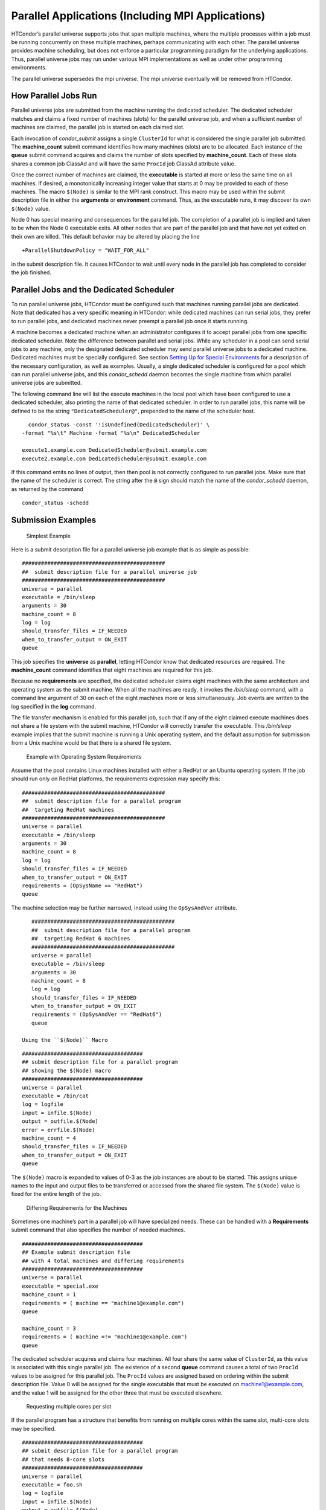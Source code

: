      

Parallel Applications (Including MPI Applications)
==================================================

HTCondor’s parallel universe supports jobs that span multiple machines,
where the multiple processes within a job must be running concurrently
on these multiple machines, perhaps communicating with each other. The
parallel universe provides machine scheduling, but does not enforce a
particular programming paradigm for the underlying applications. Thus,
parallel universe jobs may run under various MPI implementations as well
as under other programming environments.

The parallel universe supersedes the mpi universe. The mpi universe
eventually will be removed from HTCondor.

How Parallel Jobs Run
---------------------

Parallel universe jobs are submitted from the machine running the
dedicated scheduler. The dedicated scheduler matches and claims a fixed
number of machines (slots) for the parallel universe job, and when a
sufficient number of machines are claimed, the parallel job is started
on each claimed slot.

Each invocation of *condor\_submit* assigns a single ``ClusterId`` for
what is considered the single parallel job submitted. The
**machine\_count** submit command identifies how many machines (slots)
are to be allocated. Each instance of the **queue** submit command
acquires and claims the number of slots specified by **machine\_count**.
Each of these slots shares a common job ClassAd and will have the same
``ProcId`` job ClassAd attribute value.

Once the correct number of machines are claimed, the **executable** is
started at more or less the same time on all machines. If desired, a
monotonically increasing integer value that starts at 0 may be provided
to each of these machines. The macro ``$(Node)`` is similar to the MPI
rank construct. This macro may be used within the submit description
file in either the **arguments** or **environment** command. Thus, as
the executable runs, it may discover its own ``$(Node)`` value.

Node 0 has special meaning and consequences for the parallel job. The
completion of a parallel job is implied and taken to be when the Node 0
executable exits. All other nodes that are part of the parallel job and
that have not yet exited on their own are killed. This default behavior
may be altered by placing the line

::

    +ParallelShutdownPolicy = "WAIT_FOR_ALL"

in the submit description file. It causes HTCondor to wait until every
node in the parallel job has completed to consider the job finished.

Parallel Jobs and the Dedicated Scheduler
-----------------------------------------

To run parallel universe jobs, HTCondor must be configured such that
machines running parallel jobs are dedicated. Note that dedicated has a
very specific meaning in HTCondor: while dedicated machines can run
serial jobs, they prefer to run parallel jobs, and dedicated machines
never preempt a parallel job once it starts running.

A machine becomes a dedicated machine when an administrator configures
it to accept parallel jobs from one specific dedicated scheduler. Note
the difference between parallel and serial jobs. While any scheduler in
a pool can send serial jobs to any machine, only the designated
dedicated scheduler may send parallel universe jobs to a dedicated
machine. Dedicated machines must be specially configured. See
section \ `Setting Up for Special
Environments <../admin-manual/setting-up-special-environments.html>`__
for a description of the necessary configuration, as well as examples.
Usually, a single dedicated scheduler is configured for a pool which can
run parallel universe jobs, and this *condor\_schedd* daemon becomes the
single machine from which parallel universe jobs are submitted.

The following command line will list the execute machines in the local
pool which have been configured to use a dedicated scheduler, also
printing the name of that dedicated scheduler. In order to run parallel
jobs, this name will be defined to be the string
``"DedicatedScheduler@"``, prepended to the name of the scheduler host.

::

      condor_status -const '!isUndefined(DedicatedScheduler)' \ 
    -format "%s\t" Machine -format "%s\n" DedicatedScheduler 
     
    execute1.example.com DedicatedScheduler@submit.example.com 
    execute2.example.com DedicatedScheduler@submit.example.com 

If this command emits no lines of output, then then pool is not
correctly configured to run parallel jobs. Make sure that the name of
the scheduler is correct. The string after the ``@`` sign should match
the name of the *condor\_schedd* daemon, as returned by the command

::

      condor_status -schedd

Submission Examples
-------------------

 Simplest Example

Here is a submit description file for a parallel universe job example
that is as simple as possible:

::

    ############################################# 
    ##  submit description file for a parallel universe job 
    ############################################# 
    universe = parallel 
    executable = /bin/sleep 
    arguments = 30 
    machine_count = 8 
    log = log 
    should_transfer_files = IF_NEEDED 
    when_to_transfer_output = ON_EXIT 
    queue

This job specifies the **universe** as **parallel**, letting HTCondor
know that dedicated resources are required. The **machine\_count**
command identifies that eight machines are required for this job.

Because no **requirements** are specified, the dedicated scheduler
claims eight machines with the same architecture and operating system as
the submit machine. When all the machines are ready, it invokes the
*/bin/sleep* command, with a command line argument of 30 on each of the
eight machines more or less simultaneously. Job events are written to
the log specified in the **log** command.

The file transfer mechanism is enabled for this parallel job, such that
if any of the eight claimed execute machines does not share a file
system with the submit machine, HTCondor will correctly transfer the
executable. This */bin/sleep* example implies that the submit machine is
running a Unix operating system, and the default assumption for
submission from a Unix machine would be that there is a shared file
system.

 Example with Operating System Requirements

Assume that the pool contains Linux machines installed with either a
RedHat or an Ubuntu operating system. If the job should run only on
RedHat platforms, the requirements expression may specify this:

::

    ############################################# 
    ##  submit description file for a parallel program 
    ##  targeting RedHat machines 
    ############################################# 
    universe = parallel 
    executable = /bin/sleep 
    arguments = 30 
    machine_count = 8 
    log = log 
    should_transfer_files = IF_NEEDED 
    when_to_transfer_output = ON_EXIT 
    requirements = (OpSysName == "RedHat") 
    queue

The machine selection may be further narrowed, instead using the
``OpSysAndVer`` attribute.

::

    ############################################# 
    ##  submit description file for a parallel program 
    ##  targeting RedHat 6 machines 
    ############################################# 
    universe = parallel 
    executable = /bin/sleep 
    arguments = 30 
    machine_count = 8 
    log = log 
    should_transfer_files = IF_NEEDED 
    when_to_transfer_output = ON_EXIT 
    requirements = (OpSysAndVer == "RedHat6") 
    queue

 Using the ``$(Node)`` Macro

::

    ###################################### 
    ## submit description file for a parallel program 
    ## showing the $(Node) macro 
    ###################################### 
    universe = parallel 
    executable = /bin/cat 
    log = logfile 
    input = infile.$(Node) 
    output = outfile.$(Node) 
    error = errfile.$(Node) 
    machine_count = 4 
    should_transfer_files = IF_NEEDED 
    when_to_transfer_output = ON_EXIT 
    queue

The ``$(Node)`` macro is expanded to values of 0-3 as the job instances
are about to be started. This assigns unique names to the input and
output files to be transferred or accessed from the shared file system.
The ``$(Node)`` value is fixed for the entire length of the job.

 Differing Requirements for the Machines

Sometimes one machine’s part in a parallel job will have specialized
needs. These can be handled with a **Requirements** submit command that
also specifies the number of needed machines.

::

    ###################################### 
    ## Example submit description file 
    ## with 4 total machines and differing requirements 
    ###################################### 
    universe = parallel 
    executable = special.exe 
    machine_count = 1 
    requirements = ( machine == "machine1@example.com") 
    queue 
     
    machine_count = 3 
    requirements = ( machine =!= "machine1@example.com") 
    queue

The dedicated scheduler acquires and claims four machines. All four
share the same value of ``ClusterId``, as this value is associated with
this single parallel job. The existence of a second **queue** command
causes a total of two ``ProcId`` values to be assigned for this parallel
job. The ``ProcId`` values are assigned based on ordering within the
submit description file. Value 0 will be assigned for the single
executable that must be executed on machine1@example.com, and the value
1 will be assigned for the other three that must be executed elsewhere.

 Requesting multiple cores per slot

If the parallel program has a structure that benefits from running on
multiple cores within the same slot, multi-core slots may be specified.

::

    ###################################### 
    ## submit description file for a parallel program 
    ## that needs 8-core slots 
    ###################################### 
    universe = parallel 
    executable = foo.sh 
    log = logfile 
    input = infile.$(Node) 
    output = outfile.$(Node) 
    error = errfile.$(Node) 
    machine_count = 2 
    request_cpus = 8 
    should_transfer_files = IF_NEEDED 
    when_to_transfer_output = ON_EXIT 
    queue

This parallel job causes the scheduler to match and claim two machines,
where each of the machines (slots) has eight cores. The parallel job is
assigned a single ``ClusterId`` and a single ``ProcId``, meaning that
there is a single job ClassAd for this job.

The executable, ``foo.sh``, is started at the same time on a single core
within each of the two machines (slots). It is presumed that the
executable will take care of invoking processes that are to run on the
other seven CPUs (cores) associated with the slot.

Potentially fewer machines are impacted with this specification, as
compared with the request that contains

::

    machine_count = 16 
    request_cpus = 1

The interaction of the eight cores within the single slot may be
advantageous with respect to communication delay or memory access. But,
8-core slots must be available within the pool.

 MPI Applications

MPI applications use a single executable, invoked on one or more
machines (slots), executing in parallel. The various implementations of
MPI such as Open MPI and MPICH require further framework. HTCondor
supports this necessary framework through a user-modified script. This
implementation-dependent script becomes the HTCondor executable. The
script sets up the framework, and then it invokes the MPI application’s
executable.

The scripts are located in the ``$(RELEASE_DIR)``/etc/examples
directory. The script for the Open MPI implementation is
``openmpiscript``. The scripts for MPICH implementations are
``mp1script`` and ``mp2script``. An MPICH3 script is not available at
this time. These scripts rely on running *ssh* for communication between
the nodes of the MPI application. The *ssh* daemon on Unix platforms
restricts connections to the approved shells listed in the
``/etc/shells`` file.

Here is a sample submit description file for an MPICH MPI application:

::

    ###################################### 
    ## Example submit description file 
    ## for MPICH 1 MPI 
    ## works with MPICH 1.2.4, 1.2.5 and 1.2.6 
    ###################################### 
    universe = parallel 
    executable = mp1script 
    arguments = my_mpich_linked_executable arg1 arg2 
    machine_count = 4 
    should_transfer_files = yes 
    when_to_transfer_output = on_exit 
    transfer_input_files = my_mpich_linked_executable 
    queue

The **executable** is the ``mp1script`` script that will have been
modified for this MPI application. This script is invoked on each slot
or core. The script, in turn, is expected to invoke the MPI
application’s executable. To know the MPI application’s executable, it
is the first in the list of **arguments**. And, since HTCondor must
transfer this executable to the machine where it will run, it is listed
with the **transfer\_input\_files** command, and the file transfer
mechanism is enabled with the **should\_transfer\_files** command.

Here is the equivalent sample submit description file, but for an Open
MPI application:

::

    ###################################### 
    ## Example submit description file 
    ## for Open MPI 
    ###################################### 
    universe = parallel 
    executable = openmpiscript 
    arguments = my_openmpi_linked_executable arg1 arg2 
    machine_count = 4 
    should_transfer_files = yes 
    when_to_transfer_output = on_exit 
    transfer_input_files = my_openmpi_linked_executable 
    queue

Most MPI implementations require two system-wide prerequisites. The
first prerequisite is the ability to run a command on a remote machine
without being prompted for a password. *ssh* is commonly used. The
second prerequisite is an ASCII file containing the list of machines
that may utilize *ssh*. These common prerequisites are implemented in a
further script called ``sshd.sh``. ``sshd.sh`` generates ssh keys to
enable password-less remote execution and starts an *sshd* daemon. Use
of the *sshd.sh* script requires the definition of two HTCondor
configuration variables. Configuration variable ``CONDOR_SSHD`` is an
absolute path to an implementation of *sshd*. *sshd.sh* has been tested
with *openssh* version 3.9, but should work with more recent versions.
Configuration variable ``CONDOR_SSH_KEYGEN`` points to the corresponding
*ssh-keygen* executable.

*mp1script* and *mp2script* require the ``PATH`` to the MPICH
installation to be set. The variable ``MPDIR`` may be modified in the
scripts to indicate its proper value. This directory contains the MPICH
*mpirun* executable.

*openmpiscript* also requires the ``PATH`` to the Open MPI installation.
Either the variable ``MPDIR`` can be set manually in the script, or the
administrator can define ``MPDIR`` using the configuration variable
``OPENMPI_INSTALL_PATH`` . When using Open MPI on a multi-machine
HTCondor cluster, the administrator may also want to consider tweaking
the ``OPENMPI_EXCLUDE_NETWORK_INTERFACES`` configuration variable as
well as set ``MOUNT_UNDER_SCRATCH`` = ``/tmp``.

MPI Applications Within HTCondor’s Vanilla Universe
---------------------------------------------------

The vanilla universe may be preferred over the parallel universe for
certain parallel applications such as MPI ones. These applications are
ones in which the allocated cores need to be within a single slot. The
**request\_cpus** command causes a claimed slot to have the required
number of CPUs (cores).

There are two ways to ensure that the MPI job can run on any machine
that it lands on:

#. Statically build an MPI library and statically compile the MPI code.
#. Use CDE to create a directory tree that contains all of the libraries
   needed to execute the MPI code.

For Linux machines, our experience recommends using CDE, as building
static MPI libraries can be difficult. CDE can be found at
`http://www.pgbovine.net/cde.html <http://www.pgbovine.net/cde.html>`__.

Here is a submit description file example assuming that MPI is installed
on all machines on which the MPI job may run, or that the code was built
using static libraries and a static version of ``mpirun`` is available.

::

    ############################################################ 
    ##   submit description file for 
    ##   static build of MPI under the vanilla universe 
    ############################################################ 
    universe = vanilla 
    executable = /path/to/mpirun 
    request_cpus = 2 
    arguments = -np 2 my_mpi_linked_executable arg1 arg2 arg3 
    should_transfer_files = yes 
    when_to_transfer_output = on_exit 
    transfer_input_files = my_mpi_linked_executable 
    queue

If CDE is to be used, then CDE needs to be run first to create the
directory tree. On the host machine which has the original program, the
command

::

    prompt-> cde mpirun -n 2 my_mpi_linked_executable

creates a directory tree that will contain all libraries needed for the
program. By creating a tarball of this directory, the user can package
up the executable itself, any files needed for the executable, and all
necessary libraries. The following example assumes that the user has
created a tarball called ``cde_my_mpi_linked_executable.tar`` which
contains the directory tree created by CDE.

::

    ############################################################ 
    ##   submit description file for 
    ##   MPI under the vanilla universe; CDE used 
    ############################################################ 
    universe = vanilla 
    executable = cde_script.sh 
    request_cpus = 2 
    should_transfer_files = yes 
    when_to_transfer_output = on_exit 
    transfer_input_files = cde_my_mpi_linked_executable.tar 
    transfer_output_files = cde-package/cde-root/path/to/original/directory 
    queue

The executable is now a specialized shell script tailored to this job.
In this example, *cde\_script.sh* contains:

::

    #!/bin/sh 
    # Untar the CDE package 
    tar xpf cde_my_mpi_linked_executable.tar 
    # cd to the subdirectory where I need to run 
    cd cde-package/cde-root/path/to/original/directory 
    # Run my command 
    ./mpirun.cde -n 2 ./my_mpi_linked_executable 
    # Since HTCondor will transfer the contents of this directory 
    # back upon job completion. 
    # We do not want the .cde command and the executable transferred back. 
    # To prevent the transfer, remove both files. 
    rm -f mpirun.cde 
    rm -f my_mpi_linked_executable

Any additional input files that will be needed for the executable that
are not already in the tarball should be included in the list in
**transfer\_input\_files** command. The corresponding script should then
also be updated to move those files into the directory where the
executable will be run.

      
